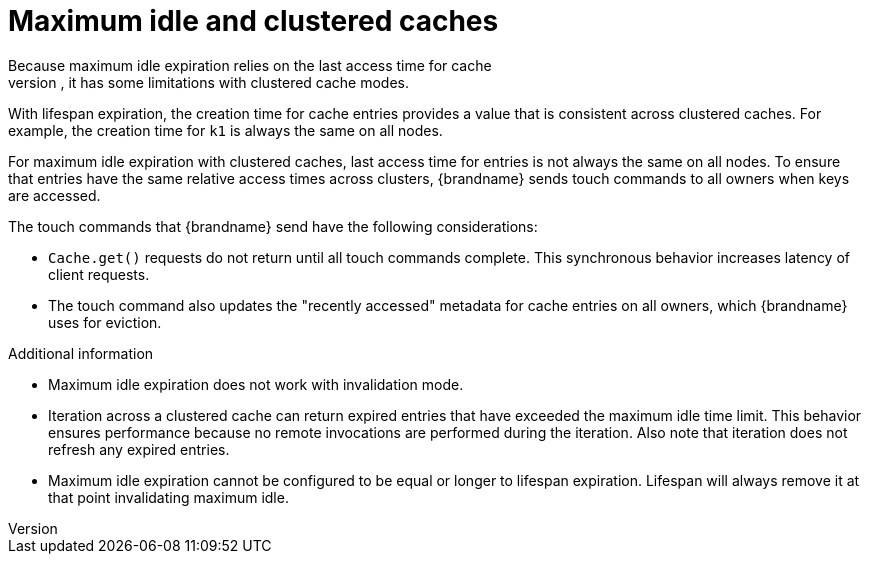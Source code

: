 [id='expiration-maxidle_{context}']
= Maximum idle and clustered caches
Because maximum idle expiration relies on the last access time for cache
entries, it has some limitations with clustered cache modes.

With lifespan expiration, the creation time for cache entries provides a value
that is consistent across clustered caches. For example, the creation time for
`k1` is always the same on all nodes.

For maximum idle expiration with clustered caches, last access time for entries
is not always the same on all nodes. To ensure that entries have the same
relative access times across clusters, {brandname} sends touch commands to all
owners when keys are accessed.

The touch commands that {brandname} send have the following considerations:

* `Cache.get()` requests do not return until all touch commands complete. This synchronous behavior increases latency of client requests.
* The touch command also updates the "recently accessed" metadata for cache entries on all owners, which {brandname} uses for eviction.

.Additional information

* Maximum idle expiration does not work with invalidation mode.
* Iteration across a clustered cache can return expired entries that have
exceeded the maximum idle time limit. This behavior ensures performance because
no remote invocations are performed during the iteration. Also note that
iteration does not refresh any expired entries.
* Maximum idle expiration cannot be configured to be equal or longer to lifespan
expiration. Lifespan will always remove it at that point invalidating maximum idle.
